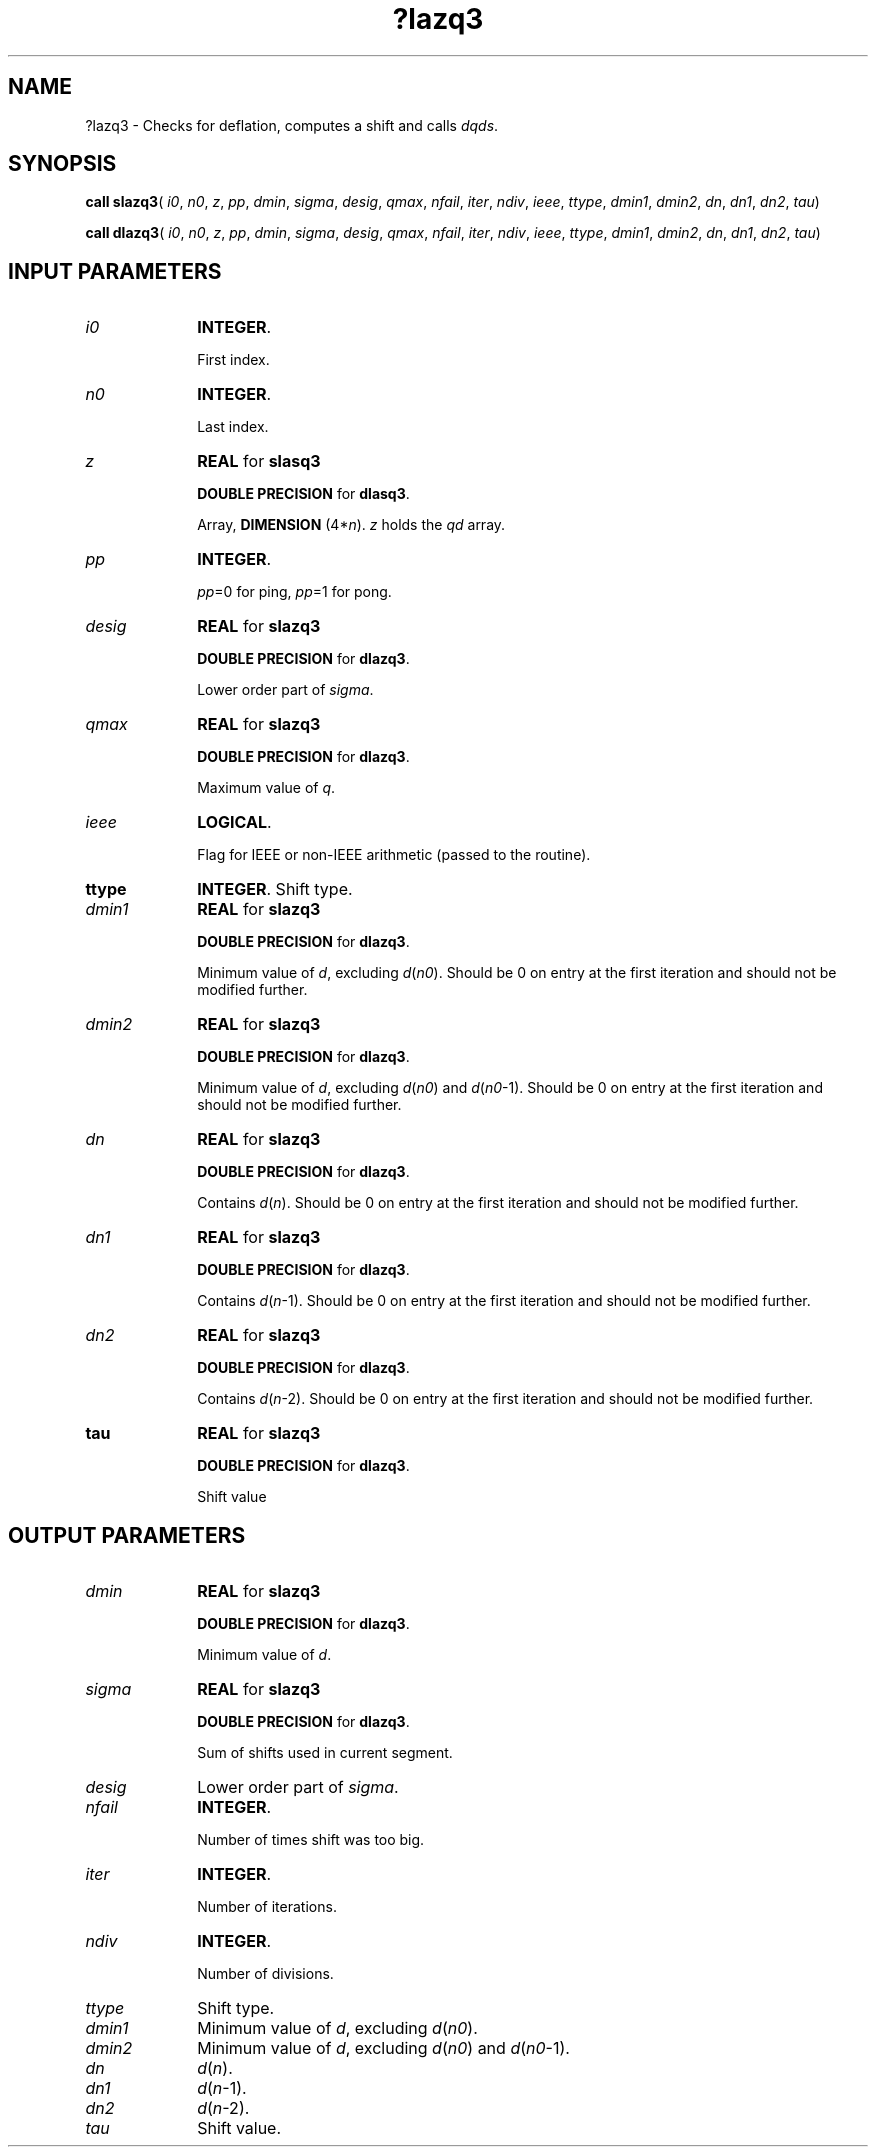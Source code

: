 .\" Copyright (c) 2002 \- 2007 Intel Corporation
.\" All rights reserved.
.\"
.TH ?lazq3 3 "Intel Corporation" "Copyright(C) 2002 \- 2008" "Intel(R) Math Kernel Library"
.SH NAME
?lazq3 \- Checks for deflation, computes a shift and calls \fIdqds\fR. 
.SH SYNOPSIS
.PP
\fBcall slazq3\fR( \fIi0\fR, \fIn0\fR, \fIz\fR, \fIpp\fR, \fIdmin\fR, \fIsigma\fR, \fIdesig\fR, \fIqmax\fR, \fInfail\fR, \fIiter\fR, \fIndiv\fR, \fIieee\fR, \fIttype\fR, \fIdmin1\fR, \fIdmin2\fR, \fIdn\fR, \fIdn1\fR, \fIdn2\fR, \fItau\fR)
.PP
\fBcall dlazq3\fR( \fIi0\fR, \fIn0\fR, \fIz\fR, \fIpp\fR, \fIdmin\fR, \fIsigma\fR, \fIdesig\fR, \fIqmax\fR, \fInfail\fR, \fIiter\fR, \fIndiv\fR, \fIieee\fR, \fIttype\fR, \fIdmin1\fR, \fIdmin2\fR, \fIdn\fR, \fIdn1\fR, \fIdn2\fR, \fItau\fR)
.SH INPUT PARAMETERS

.TP 10
\fIi0\fR
.NL
\fBINTEGER\fR. 
.IP
First index.
.TP 10
\fIn0\fR
.NL
\fBINTEGER\fR. 
.IP
Last index.
.TP 10
\fIz\fR
.NL
\fBREAL\fR for \fBslasq3\fR
.IP
\fBDOUBLE PRECISION\fR for \fBdlasq3\fR.
.IP
Array, \fBDIMENSION\fR (4*\fIn\fR). \fIz\fR holds the \fIqd\fR array.
.TP 10
\fIpp\fR
.NL
\fBINTEGER\fR. 
.IP
\fIpp\fR=0 for ping, \fIpp\fR=1 for pong.
.TP 10
\fIdesig\fR
.NL
\fBREAL\fR for \fBslazq3\fR
.IP
\fBDOUBLE PRECISION\fR for \fBdlazq3\fR.
.IP
Lower order part of \fIsigma\fR.
.TP 10
\fIqmax\fR
.NL
\fBREAL\fR for \fBslazq3\fR
.IP
\fBDOUBLE PRECISION\fR for \fBdlazq3\fR.
.IP
Maximum value of \fIq\fR.
.TP 10
\fIieee\fR
.NL
\fBLOGICAL\fR. 
.IP
Flag for IEEE or non-IEEE arithmetic (passed to the routine).
.TP 10
\fBttype\fR
.NL
\fBINTEGER\fR. Shift type.
.TP 10
\fIdmin1\fR
.NL
\fBREAL\fR for \fBslazq3\fR
.IP
\fBDOUBLE PRECISION\fR for \fBdlazq3\fR.
.IP
Minimum value of \fId\fR, excluding \fId\fR(\fIn0\fR). Should be 0 on entry at the first iteration and should not be modified further.
.TP 10
\fIdmin2\fR
.NL
\fBREAL\fR for \fBslazq3\fR
.IP
\fBDOUBLE PRECISION\fR for \fBdlazq3\fR.
.IP
Minimum value of \fId\fR, excluding \fId\fR(\fIn0\fR) and \fId\fR(\fIn0\fR-1). Should be 0 on entry at the first iteration and should not be modified further.
.TP 10
\fIdn\fR
.NL
\fBREAL\fR for \fBslazq3\fR
.IP
\fBDOUBLE PRECISION\fR for \fBdlazq3\fR.
.IP
Contains \fId\fR(\fIn\fR). Should be 0 on entry at the first iteration and should not be modified further.
.TP 10
\fIdn1\fR
.NL
\fBREAL\fR for \fBslazq3\fR
.IP
\fBDOUBLE PRECISION\fR for \fBdlazq3\fR.
.IP
Contains \fId\fR(\fIn\fR-1). Should be 0 on entry at the first iteration and should not be modified further.
.TP 10
\fIdn2\fR
.NL
\fBREAL\fR for \fBslazq3\fR
.IP
\fBDOUBLE PRECISION\fR for \fBdlazq3\fR.
.IP
Contains \fId\fR(\fIn\fR-2). Should be 0 on entry at the first iteration and should not be modified further.
.TP 10
\fBtau\fR
.NL
\fBREAL\fR for \fBslazq3\fR
.IP
\fBDOUBLE PRECISION\fR for \fBdlazq3\fR.
.IP
Shift value
.SH OUTPUT PARAMETERS

.TP 10
\fIdmin\fR
.NL
\fBREAL\fR for \fBslazq3\fR
.IP
\fBDOUBLE PRECISION\fR for \fBdlazq3\fR.
.IP
Minimum value of \fId\fR.
.TP 10
\fIsigma\fR
.NL
\fBREAL\fR for \fBslazq3\fR
.IP
\fBDOUBLE PRECISION\fR for \fBdlazq3\fR.
.IP
Sum of shifts used in current segment.
.TP 10
\fIdesig\fR
.NL
Lower order part of \fIsigma\fR.
.TP 10
\fInfail\fR
.NL
\fBINTEGER\fR. 
.IP
Number of times shift was too big.
.TP 10
\fIiter\fR
.NL
\fBINTEGER\fR. 
.IP
Number of iterations.
.TP 10
\fIndiv\fR
.NL
\fBINTEGER\fR. 
.IP
Number of divisions.
.TP 10
\fIttype\fR
.NL
Shift type.
.TP 10
\fIdmin1\fR
.NL
Minimum value of \fId\fR, excluding \fId\fR(\fIn0\fR).
.TP 10
\fIdmin2\fR
.NL
Minimum value of \fId\fR, excluding \fId\fR(\fIn0\fR) and \fId\fR(\fIn0\fR-1).
.TP 10
\fIdn\fR
.NL
\fId\fR(\fIn\fR).
.TP 10
\fIdn1\fR
.NL
\fId\fR(\fIn\fR-1).
.TP 10
\fIdn2\fR
.NL
\fId\fR(\fIn\fR-2).
.TP 10
\fItau\fR
.NL
Shift value.
